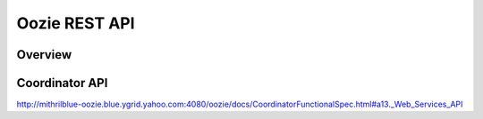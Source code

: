 Oozie REST API
==============

Overview
--------


Coordinator API
---------------

http://mithrilblue-oozie.blue.ygrid.yahoo.com:4080/oozie/docs/CoordinatorFunctionalSpec.html#a13._Web_Services_API


